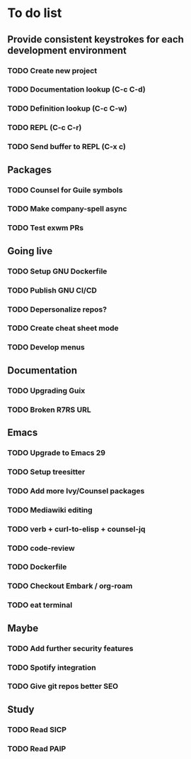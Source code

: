 * To do list

** Provide consistent keystrokes for each development environment
*** TODO Create new project
*** TODO Documentation lookup (C-c C-d)
*** TODO Definition lookup (C-c C-w)
*** TODO REPL (C-c C-r)
*** TODO Send buffer to REPL (C-x c)

** Packages
*** TODO Counsel for Guile symbols
*** TODO Make company-spell async
*** TODO Test exwm PRs

** Going live
*** TODO Setup GNU Dockerfile
*** TODO Publish GNU CI/CD
*** TODO Depersonalize repos?
*** TODO Create cheat sheet mode
*** TODO Develop menus

** Documentation
*** TODO Upgrading Guix
*** TODO Broken R7RS URL

** Emacs
*** TODO Upgrade to Emacs 29
*** TODO Setup treesitter
*** TODO Add more Ivy/Counsel packages
*** TODO Mediawiki editing
*** TODO verb + curl-to-elisp + counsel-jq
*** TODO code-review
*** TODO Dockerfile
*** TODO Checkout Embark / org-roam
*** TODO eat terminal

** Maybe
*** TODO Add further security features
*** TODO Spotify integration
*** TODO Give git repos better SEO

** Study
*** TODO Read SICP
*** TODO Read PAIP
